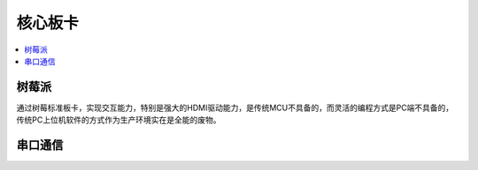 
.. _core:

核心板卡
============

.. contents::
    :local:


树莓派
-----------

通过树莓标准板卡，实现交互能力，特别是强大的HDMI驱动能力，是传统MCU不具备的，而灵活的编程方式是PC端不具备的，传统PC上位机软件的方式作为生产环境实在是全能的废物。


.. image:: ./images/pizero.jpg
    :target: https://docs.os-q.com/Pi


串口通信
-----------

